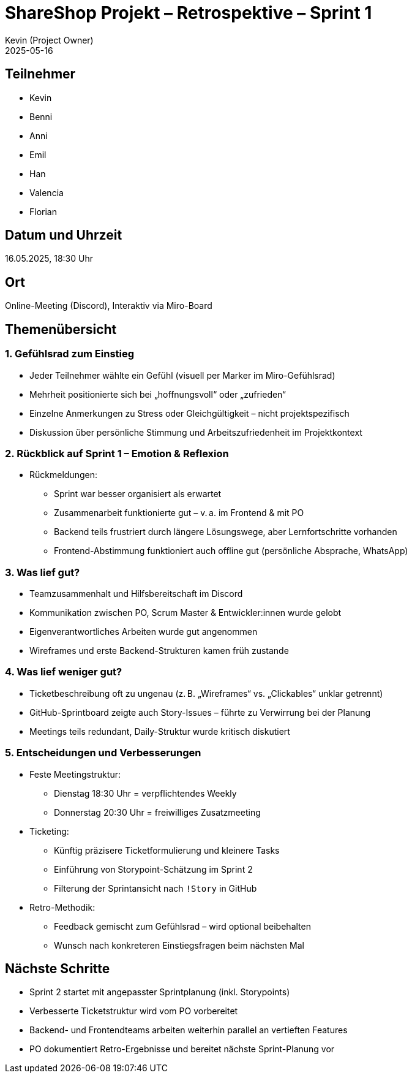 = ShareShop Projekt – Retrospektive – Sprint 1
Kevin (Project Owner)
2025-05-16

== Teilnehmer
* Kevin
* Benni
* Anni
* Emil
* Han
* Valencia
* Florian

== Datum und Uhrzeit
16.05.2025, 18:30 Uhr

== Ort
Online-Meeting (Discord), Interaktiv via Miro-Board

== Themenübersicht

=== 1. Gefühlsrad zum Einstieg
* Jeder Teilnehmer wählte ein Gefühl (visuell per Marker im Miro-Gefühlsrad)
* Mehrheit positionierte sich bei „hoffnungsvoll“ oder „zufrieden“
* Einzelne Anmerkungen zu Stress oder Gleichgültigkeit – nicht projektspezifisch
* Diskussion über persönliche Stimmung und Arbeitszufriedenheit im Projektkontext

=== 2. Rückblick auf Sprint 1 – Emotion & Reflexion

* Rückmeldungen:
  ** Sprint war besser organisiert als erwartet
  ** Zusammenarbeit funktionierte gut – v. a. im Frontend & mit PO
  ** Backend teils frustriert durch längere Lösungswege, aber Lernfortschritte vorhanden
  ** Frontend-Abstimmung funktioniert auch offline gut (persönliche Absprache, WhatsApp)

=== 3. Was lief gut?
* Teamzusammenhalt und Hilfsbereitschaft im Discord
* Kommunikation zwischen PO, Scrum Master & Entwickler:innen wurde gelobt
* Eigenverantwortliches Arbeiten wurde gut angenommen
* Wireframes und erste Backend-Strukturen kamen früh zustande

=== 4. Was lief weniger gut?
* Ticketbeschreibung oft zu ungenau (z. B. „Wireframes“ vs. „Clickables“ unklar getrennt)
* GitHub-Sprintboard zeigte auch Story-Issues – führte zu Verwirrung bei der Planung
* Meetings teils redundant, Daily-Struktur wurde kritisch diskutiert

=== 5. Entscheidungen und Verbesserungen
* Feste Meetingstruktur:
  ** Dienstag 18:30 Uhr = verpflichtendes Weekly
  ** Donnerstag 20:30 Uhr = freiwilliges Zusatzmeeting
* Ticketing:
  ** Künftig präzisere Ticketformulierung und kleinere Tasks
  ** Einführung von Storypoint-Schätzung im Sprint 2
  ** Filterung der Sprintansicht nach `!Story` in GitHub
* Retro-Methodik:
  ** Feedback gemischt zum Gefühlsrad – wird optional beibehalten
  ** Wunsch nach konkreteren Einstiegsfragen beim nächsten Mal

== Nächste Schritte
* Sprint 2 startet mit angepasster Sprintplanung (inkl. Storypoints)
* Verbesserte Ticketstruktur wird vom PO vorbereitet
* Backend- und Frontendteams arbeiten weiterhin parallel an vertieften Features
* PO dokumentiert Retro-Ergebnisse und bereitet nächste Sprint-Planung vor
